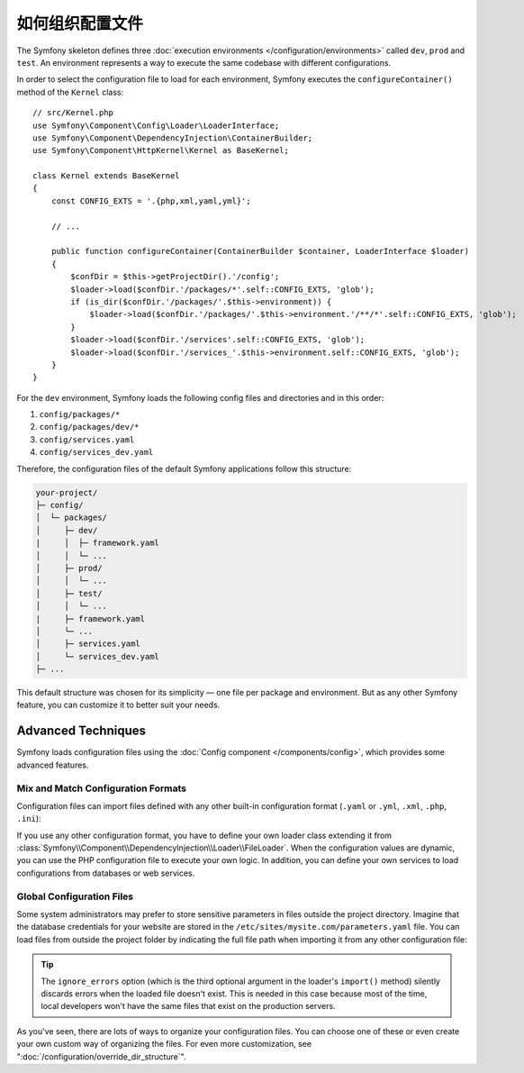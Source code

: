 .. index::
    single: Configuration

如何组织配置文件
===================================

The Symfony skeleton defines three :doc:`execution environments </configuration/environments>`
called ``dev``, ``prod`` and ``test``. An environment represents a way
to execute the same codebase with different configurations.

In order to select the configuration file to load for each environment, Symfony
executes the ``configureContainer()`` method of the ``Kernel`` class::

    // src/Kernel.php
    use Symfony\Component\Config\Loader\LoaderInterface;
    use Symfony\Component\DependencyInjection\ContainerBuilder;
    use Symfony\Component\HttpKernel\Kernel as BaseKernel;

    class Kernel extends BaseKernel
    {
        const CONFIG_EXTS = '.{php,xml,yaml,yml}';

        // ...

        public function configureContainer(ContainerBuilder $container, LoaderInterface $loader)
        {
            $confDir = $this->getProjectDir().'/config';
            $loader->load($confDir.'/packages/*'.self::CONFIG_EXTS, 'glob');
            if (is_dir($confDir.'/packages/'.$this->environment)) {
                $loader->load($confDir.'/packages/'.$this->environment.'/**/*'.self::CONFIG_EXTS, 'glob');
            }
            $loader->load($confDir.'/services'.self::CONFIG_EXTS, 'glob');
            $loader->load($confDir.'/services_'.$this->environment.self::CONFIG_EXTS, 'glob');
        }
    }

For the ``dev`` environment, Symfony loads the following config files and
directories and in this order:

#. ``config/packages/*``
#. ``config/packages/dev/*``
#.  ``config/services.yaml``
#. ``config/services_dev.yaml``

Therefore, the configuration files of the default Symfony applications follow
this structure:

.. code-block:: text

    your-project/
    ├─ config/
    │  └─ packages/
    │     ├─ dev/
    |     │  ├─ framework.yaml
    │     │  └─ ...
    │     ├─ prod/
    │     │  └─ ...
    │     ├─ test/
    │     │  └─ ...
    |     ├─ framework.yaml
    │     └─ ...
    │     ├─ services.yaml
    │     └─ services_dev.yaml
    ├─ ...

This default structure was chosen for its simplicity — one file per package and
environment. But as any other Symfony feature, you can customize it to better
suit your needs.

Advanced Techniques
-------------------

Symfony loads configuration files using the
:doc:`Config component </components/config>`, which provides some
advanced features.

Mix and Match Configuration Formats
~~~~~~~~~~~~~~~~~~~~~~~~~~~~~~~~~~~

Configuration files can import files defined with any other built-in configuration
format (``.yaml`` or ``.yml``, ``.xml``, ``.php``, ``.ini``):

.. configuration-block::

    .. code-block:: yaml

        # config/services.yaml
        imports:
            - { resource: 'my_config_file.xml' }
            - { resource: 'legacy.php' }

        # ...

    .. code-block:: xml

        <!-- config/services.xml -->
        <?xml version="1.0" encoding="UTF-8" ?>
        <container xmlns="http://symfony.com/schema/dic/services"
            xmlns:xsi="http://www.w3.org/2001/XMLSchema-instance"
            xsi:schemaLocation="http://symfony.com/schema/dic/services
                http://symfony.com/schema/dic/services/services-1.0.xsd
                http://symfony.com/schema/dic/symfony
                http://symfony.com/schema/dic/symfony/symfony-1.0.xsd">

            <imports>
                <import resource="my_config_file.yaml" />
                <import resource="legacy.php" />
            </imports>

            <!-- ... -->
        </container>

    .. code-block:: php

        // config/services.php
        $loader->import('my_config_file.yaml');
        $loader->import('legacy.xml');

        // ...

If you use any other configuration format, you have to define your own loader
class extending it from :class:`Symfony\\Component\\DependencyInjection\\Loader\\FileLoader`.
When the configuration values are dynamic, you can use the PHP configuration
file to execute your own logic. In addition, you can define your own services
to load configurations from databases or web services.

Global Configuration Files
~~~~~~~~~~~~~~~~~~~~~~~~~~

Some system administrators may prefer to store sensitive parameters in files
outside the project directory. Imagine that the database credentials for your
website are stored in the ``/etc/sites/mysite.com/parameters.yaml`` file. You
can load files from outside the project folder by indicating the full file path
when importing it from any other configuration file:

.. configuration-block::

    .. code-block:: yaml

        # config/services.yaml
        imports:
            - { resource: '/etc/sites/mysite.com/parameters.yaml', ignore_errors: true }

        # ...

    .. code-block:: xml

        <!-- config/services.xml -->
        <?xml version="1.0" encoding="UTF-8" ?>
        <container xmlns="http://symfony.com/schema/dic/services"
            xmlns:xsi="http://www.w3.org/2001/XMLSchema-instance"
            xsi:schemaLocation="http://symfony.com/schema/dic/services
                http://symfony.com/schema/dic/services/services-1.0.xsd
                http://symfony.com/schema/dic/symfony
                http://symfony.com/schema/dic/symfony/symfony-1.0.xsd">

            <imports>
                <import resource="/etc/sites/mysite.com/parameters.yaml" ignore-errors="true" />
            </imports>

            <!-- ... -->
        </container>

    .. code-block:: php

        // config/services.php
        $loader->import('/etc/sites/mysite.com/parameters.yaml', null, true);

        // ...

.. tip::

    The ``ignore_errors`` option (which is the third optional argument in the
    loader's ``import()`` method) silently discards errors when the loaded file
    doesn't exist. This is needed in this case because most of the time, local
    developers won't have the same files that exist on the production servers.

As you've seen, there are lots of ways to organize your configuration files. You
can choose one of these or even create your own custom way of organizing the
files. For even more customization, see ":doc:`/configuration/override_dir_structure`".
